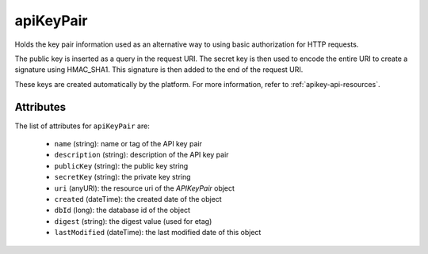 .. Copyright 2017 FUJITSU LIMITED

.. _apikeypair-object:

apiKeyPair
==========

Holds the key pair information used as an alternative way to using basic authorization for HTTP requests.

The public key is inserted as a query in the request URI. The secret key is then used to encode the entire URI to create a signature using HMAC_SHA1. This signature is then added to the end of the request URI.

These keys are created automatically by the platform. For more information, refer to :ref:`apikey-api-resources`.

Attributes
~~~~~~~~~~

The list of attributes for ``apiKeyPair`` are:

	* ``name`` (string): name or tag of the API key pair
	* ``description`` (string): description of the API key pair
	* ``publicKey`` (string): the public key string
	* ``secretKey`` (string): the private key string
	* ``uri`` (anyURI): the resource uri of the `APIKeyPair` object
	* ``created`` (dateTime): the created date of the object
	* ``dbId`` (long): the database id of the object
	* ``digest`` (string): the digest value (used for etag)
	* ``lastModified`` (dateTime): the last modified date of this object


